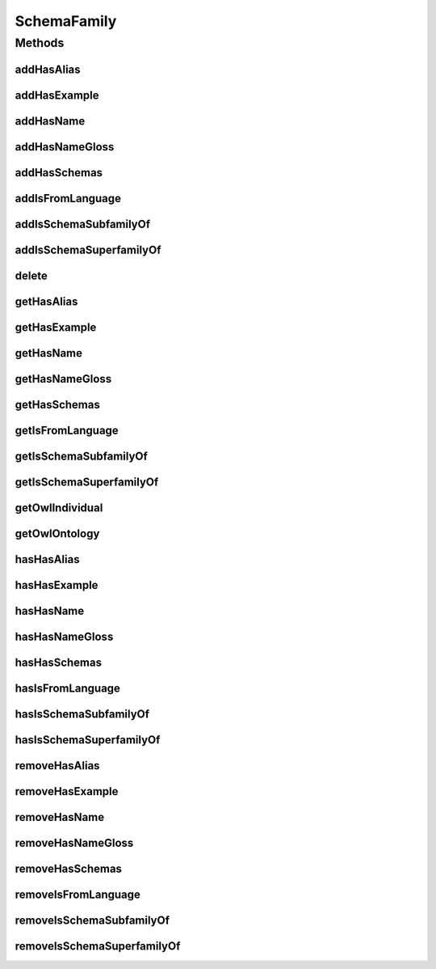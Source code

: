 .. java:import:: java.util Collection

.. java:import:: org.protege.owl.codegeneration WrappedIndividual

.. java:import:: org.semanticweb.owlapi.model OWLNamedIndividual

.. java:import:: org.semanticweb.owlapi.model OWLOntology

SchemaFamily
============

.. java:package:: edu.berkeley.icsi.metanet.repository
   :noindex:

.. java:type:: public interface SchemaFamily extends WrappedIndividual

   Generated by Protege (http://protege.stanford.edu).  Source Class: SchemaFamily

Methods
-------
addHasAlias
^^^^^^^^^^^

.. java:method::  void addHasAlias(Object newHasAlias)
   :outertype: SchemaFamily

   Adds a hasAlias property value.

   :param newHasAlias: the hasAlias property value to be added

addHasExample
^^^^^^^^^^^^^

.. java:method::  void addHasExample(Example newHasExample)
   :outertype: SchemaFamily

   Adds a hasExample property value.

   :param newHasExample: the hasExample property value to be added

addHasName
^^^^^^^^^^

.. java:method::  void addHasName(String newHasName)
   :outertype: SchemaFamily

   Adds a hasName property value.

   :param newHasName: the hasName property value to be added

addHasNameGloss
^^^^^^^^^^^^^^^

.. java:method::  void addHasNameGloss(String newHasNameGloss)
   :outertype: SchemaFamily

   Adds a hasNameGloss property value.

   :param newHasNameGloss: the hasNameGloss property value to be added

addHasSchemas
^^^^^^^^^^^^^

.. java:method::  void addHasSchemas(Schema newHasSchemas)
   :outertype: SchemaFamily

   Adds a hasSchemas property value.

   :param newHasSchemas: the hasSchemas property value to be added

addIsFromLanguage
^^^^^^^^^^^^^^^^^

.. java:method::  void addIsFromLanguage(String newIsFromLanguage)
   :outertype: SchemaFamily

   Adds a isFromLanguage property value.

   :param newIsFromLanguage: the isFromLanguage property value to be added

addIsSchemaSubfamilyOf
^^^^^^^^^^^^^^^^^^^^^^

.. java:method::  void addIsSchemaSubfamilyOf(SchemaFamily newIsSchemaSubfamilyOf)
   :outertype: SchemaFamily

   Adds a isSchemaSubfamilyOf property value.

   :param newIsSchemaSubfamilyOf: the isSchemaSubfamilyOf property value to be added

addIsSchemaSuperfamilyOf
^^^^^^^^^^^^^^^^^^^^^^^^

.. java:method::  void addIsSchemaSuperfamilyOf(SchemaFamily newIsSchemaSuperfamilyOf)
   :outertype: SchemaFamily

   Adds a isSchemaSuperfamilyOf property value.

   :param newIsSchemaSuperfamilyOf: the isSchemaSuperfamilyOf property value to be added

delete
^^^^^^

.. java:method::  void delete()
   :outertype: SchemaFamily

getHasAlias
^^^^^^^^^^^

.. java:method::  Collection<? extends String> getHasAlias()
   :outertype: SchemaFamily

   Gets all property values for the hasAlias property.

getHasExample
^^^^^^^^^^^^^

.. java:method::  Collection<? extends Example> getHasExample()
   :outertype: SchemaFamily

   Gets all property values for the hasExample property.

getHasName
^^^^^^^^^^

.. java:method::  String getHasName()
   :outertype: SchemaFamily

   Gets the value for the hasName functional property.

getHasNameGloss
^^^^^^^^^^^^^^^

.. java:method::  String getHasNameGloss()
   :outertype: SchemaFamily

   Gets the value for the hasNameGloss functional property.

getHasSchemas
^^^^^^^^^^^^^

.. java:method::  Collection<? extends Schema> getHasSchemas()
   :outertype: SchemaFamily

   Gets all property values for the hasSchemas property.

getIsFromLanguage
^^^^^^^^^^^^^^^^^

.. java:method::  String getIsFromLanguage()
   :outertype: SchemaFamily

   Gets the value for the isFromLanguage functional property.

getIsSchemaSubfamilyOf
^^^^^^^^^^^^^^^^^^^^^^

.. java:method::  Collection<? extends SchemaFamily> getIsSchemaSubfamilyOf()
   :outertype: SchemaFamily

   Gets all property values for the isSchemaSubfamilyOf property.

getIsSchemaSuperfamilyOf
^^^^^^^^^^^^^^^^^^^^^^^^

.. java:method::  Collection<? extends SchemaFamily> getIsSchemaSuperfamilyOf()
   :outertype: SchemaFamily

   Gets all property values for the isSchemaSuperfamilyOf property.

getOwlIndividual
^^^^^^^^^^^^^^^^

.. java:method::  OWLNamedIndividual getOwlIndividual()
   :outertype: SchemaFamily

getOwlOntology
^^^^^^^^^^^^^^

.. java:method::  OWLOntology getOwlOntology()
   :outertype: SchemaFamily

hasHasAlias
^^^^^^^^^^^

.. java:method::  boolean hasHasAlias()
   :outertype: SchemaFamily

   Checks if the class has a hasAlias property value.

   :return: true if there is a hasAlias property value.

hasHasExample
^^^^^^^^^^^^^

.. java:method::  boolean hasHasExample()
   :outertype: SchemaFamily

   Checks if the class has a hasExample property value.

   :return: true if there is a hasExample property value.

hasHasName
^^^^^^^^^^

.. java:method::  boolean hasHasName()
   :outertype: SchemaFamily

   Checks if the class has a hasName property value.

   :return: true if there is a hasName property value.

hasHasNameGloss
^^^^^^^^^^^^^^^

.. java:method::  boolean hasHasNameGloss()
   :outertype: SchemaFamily

   Checks if the class has a hasNameGloss property value.

   :return: true if there is a hasNameGloss property value.

hasHasSchemas
^^^^^^^^^^^^^

.. java:method::  boolean hasHasSchemas()
   :outertype: SchemaFamily

   Checks if the class has a hasSchemas property value.

   :return: true if there is a hasSchemas property value.

hasIsFromLanguage
^^^^^^^^^^^^^^^^^

.. java:method::  boolean hasIsFromLanguage()
   :outertype: SchemaFamily

   Checks if the class has a isFromLanguage property value.

   :return: true if there is a isFromLanguage property value.

hasIsSchemaSubfamilyOf
^^^^^^^^^^^^^^^^^^^^^^

.. java:method::  boolean hasIsSchemaSubfamilyOf()
   :outertype: SchemaFamily

   Checks if the class has a isSchemaSubfamilyOf property value.

   :return: true if there is a isSchemaSubfamilyOf property value.

hasIsSchemaSuperfamilyOf
^^^^^^^^^^^^^^^^^^^^^^^^

.. java:method::  boolean hasIsSchemaSuperfamilyOf()
   :outertype: SchemaFamily

   Checks if the class has a isSchemaSuperfamilyOf property value.

   :return: true if there is a isSchemaSuperfamilyOf property value.

removeHasAlias
^^^^^^^^^^^^^^

.. java:method::  void removeHasAlias(Object oldHasAlias)
   :outertype: SchemaFamily

   Removes a hasAlias property value.

   :param oldHasAlias: the hasAlias property value to be removed.

removeHasExample
^^^^^^^^^^^^^^^^

.. java:method::  void removeHasExample(Example oldHasExample)
   :outertype: SchemaFamily

   Removes a hasExample property value.

   :param oldHasExample: the hasExample property value to be removed.

removeHasName
^^^^^^^^^^^^^

.. java:method::  void removeHasName(String oldHasName)
   :outertype: SchemaFamily

   Removes a hasName property value.

   :param oldHasName: the hasName property value to be removed.

removeHasNameGloss
^^^^^^^^^^^^^^^^^^

.. java:method::  void removeHasNameGloss(String oldHasNameGloss)
   :outertype: SchemaFamily

   Removes a hasNameGloss property value.

   :param oldHasNameGloss: the hasNameGloss property value to be removed.

removeHasSchemas
^^^^^^^^^^^^^^^^

.. java:method::  void removeHasSchemas(Schema oldHasSchemas)
   :outertype: SchemaFamily

   Removes a hasSchemas property value.

   :param oldHasSchemas: the hasSchemas property value to be removed.

removeIsFromLanguage
^^^^^^^^^^^^^^^^^^^^

.. java:method::  void removeIsFromLanguage(String oldIsFromLanguage)
   :outertype: SchemaFamily

   Removes a isFromLanguage property value.

   :param oldIsFromLanguage: the isFromLanguage property value to be removed.

removeIsSchemaSubfamilyOf
^^^^^^^^^^^^^^^^^^^^^^^^^

.. java:method::  void removeIsSchemaSubfamilyOf(SchemaFamily oldIsSchemaSubfamilyOf)
   :outertype: SchemaFamily

   Removes a isSchemaSubfamilyOf property value.

   :param oldIsSchemaSubfamilyOf: the isSchemaSubfamilyOf property value to be removed.

removeIsSchemaSuperfamilyOf
^^^^^^^^^^^^^^^^^^^^^^^^^^^

.. java:method::  void removeIsSchemaSuperfamilyOf(SchemaFamily oldIsSchemaSuperfamilyOf)
   :outertype: SchemaFamily

   Removes a isSchemaSuperfamilyOf property value.

   :param oldIsSchemaSuperfamilyOf: the isSchemaSuperfamilyOf property value to be removed.

